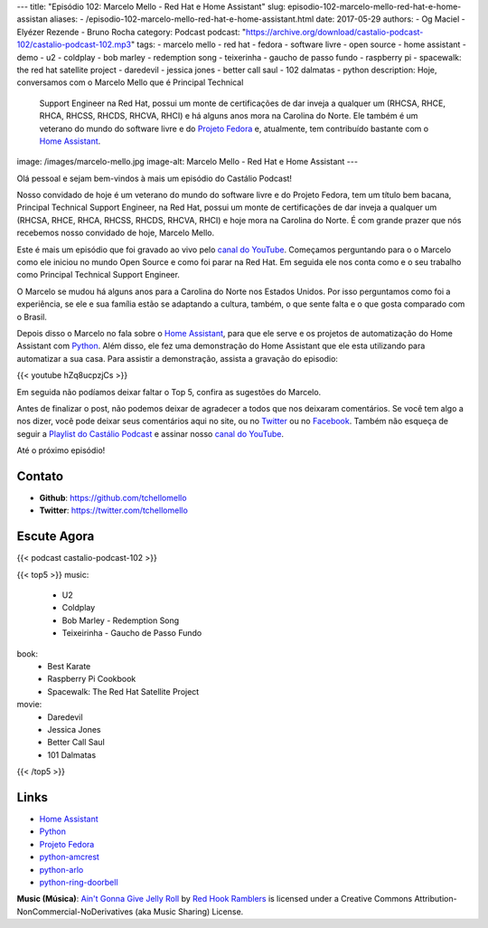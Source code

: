 ---
title: "Episódio 102: Marcelo Mello - Red Hat e Home Assistant"
slug: episodio-102-marcelo-mello-red-hat-e-home-assistan
aliases:
- /episodio-102-marcelo-mello-red-hat-e-home-assistant.html
date: 2017-05-29
authors:
- Og Maciel
- Elyézer Rezende
- Bruno Rocha
category: Podcast
podcast: "https://archive.org/download/castalio-podcast-102/castalio-podcast-102.mp3"
tags:
- marcelo mello
- red hat
- fedora
- software livre
- open source
- home assistant
- demo
- u2
- coldplay
- bob marley
- redemption song
- teixerinha
- gaucho de passo fundo
- raspberry pi
- spacewalk: the red hat satellite project
- daredevil
- jessica jones
- better call saul
- 102 dalmatas
- python
description: Hoje, conversamos com o Marcelo Mello que é Principal Technical
              Support Engineer na Red Hat, possui um monte de certificações de
              dar inveja a qualquer um (RHCSA, RHCE, RHCA, RHCSS, RHCDS, RHCVA,
              RHCI) e há alguns anos mora na Carolina do Norte. Ele também é um
              veterano do mundo do software livre e do `Projeto Fedora`_ e,
              atualmente, tem contribuído bastante com o `Home Assistant`_.
image: /images/marcelo-mello.jpg
image-alt: Marcelo Mello - Red Hat e Home Assistant
---

Olá pessoal e sejam bem-vindos à mais um episódio do Castálio Podcast!

Nosso convidado de hoje é um veterano do mundo do software livre e do Projeto
Fedora, tem um título bem bacana, Principal Technical Support Engineer, na Red
Hat, possui um monte de certificações de dar inveja a qualquer um (RHCSA, RHCE,
RHCA, RHCSS, RHCDS, RHCVA, RHCI) e hoje mora na Carolina do Norte. É com grande
prazer que nós recebemos nosso convidado de hoje, Marcelo Mello.

.. more

Este é mais um episódio que foi gravado ao vivo pelo `canal do YouTube`_.
Começamos perguntando para o o Marcelo como ele iniciou no mundo Open Source e
como foi parar na Red Hat. Em seguida ele nos conta como e o seu trabalho como
Principal Technical Support Engineer.

O Marcelo se mudou há alguns anos para a Carolina do Norte nos Estados Unidos.
Por isso perguntamos como foi a experiência, se ele e sua família estão se
adaptando a cultura, também, o que sente falta e o que gosta comparado com o
Brasil.

Depois disso o Marcelo no fala sobre o `Home Assistant`_, para que ele serve e
os projetos de automatização do Home Assistant com `Python`_. Além disso, ele fez
uma demonstração do Home Assistant que ele esta utilizando para automatizar a
sua casa. Para assistir a demonstração, assista a gravação do episodio:

{{< youtube hZq8ucpzjCs >}}

Em seguida não podíamos deixar faltar o Top 5, confira as sugestões do Marcelo.

Antes de finalizar o post, não podemos deixar de agradecer a todos que nos
deixaram comentários. Se você tem algo a nos dizer, você pode deixar seus
comentários aqui no site, ou no `Twitter <https://twitter.com/castaliopod>`_ ou
no `Facebook <https://www.facebook.com/castaliopod>`_. Também não esqueça de
seguir a `Playlist do Castálio Podcast
<https://open.spotify.com/user/elyezermr/playlist/0PDXXZRXbJNTPVSnopiMXg>`_ e
assinar nosso `canal do YouTube`_.

Até o próximo episódio!

Contato
-------
* **Github**: https://github.com/tchellomello
* **Twitter**: https://twitter.com/tchellomello

Escute Agora
------------

{{< podcast castalio-podcast-102 >}}


{{< top5 >}}
music:
    * U2
    * Coldplay
    * Bob Marley - Redemption Song
    * Teixeirinha - Gaucho de Passo Fundo
book:
    * Best Karate
    * Raspberry Pi Cookbook
    * Spacewalk: The Red Hat Satellite Project
movie:
    * Daredevil
    * Jessica Jones
    * Better Call Saul
    * 101 Dalmatas
{{< /top5 >}}


Links
-----

* `Home Assistant`_
* `Python`_
* `Projeto Fedora`_
* `python-amcrest`_
* `python-arlo`_
* `python-ring-doorbell`_

.. class:: alert alert-info

    **Music (Música)**: `Ain't Gonna Give Jelly Roll`_ by `Red Hook Ramblers`_ is licensed under a Creative Commons Attribution-NonCommercial-NoDerivatives (aka Music Sharing) License.

.. Mentioned
.. _canal do YouTube: https://www.youtube.com/c/CastalioPodcast
.. _Home Assistant: https://home-assistant.io/
.. _Python: https://www.python.org/
.. _Projeto Fedora: https://getfedora.org/
.. _python-amcrest: https://github.com/tchellomello/python-amcrest
.. _python-arlo: https://github.com/tchellomello/python-arlo
.. _python-ring-doorbell: https://github.com/tchellomello/python-ring-doorbell

.. Footer
.. _Ain't Gonna Give Jelly Roll: http://freemusicarchive.org/music/Red_Hook_Ramblers/Live__WFMU_on_Antique_Phonograph_Music_Program_with_MAC_Feb_8_2011/Red_Hook_Ramblers_-_12_-_Aint_Gonna_Give_Jelly_Roll
.. _Red Hook Ramblers: http://www.redhookramblers.com/
